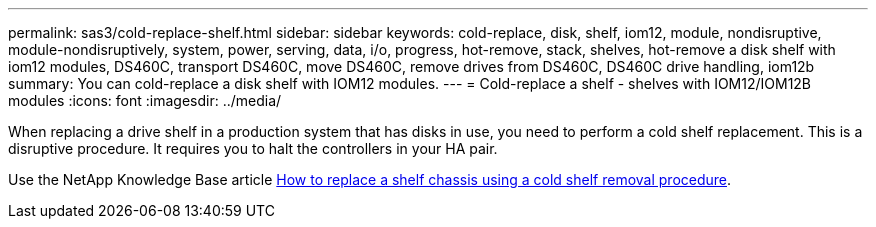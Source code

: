 ---
permalink: sas3/cold-replace-shelf.html
sidebar: sidebar
keywords: cold-replace, disk, shelf, iom12, module, nondisruptive, module-nondisruptively, system, power, serving, data, i/o, progress, hot-remove, stack, shelves, hot-remove a disk shelf with iom12 modules, DS460C, transport DS460C, move DS460C, remove drives from DS460C, DS460C drive handling, iom12b
summary: You can cold-replace a disk shelf with IOM12 modules.
---
= Cold-replace a shelf - shelves with IOM12/IOM12B modules
:icons: font
:imagesdir: ../media/

[.lead]
When replacing a drive shelf in a production system that has disks in use, you need to perform a cold shelf replacement. This is a disruptive procedure. It requires you to halt the controllers in your HA pair.

Use the NetApp Knowledge Base article https://kb.netapp.com/onprem/ontap/hardware/How_to_replace_a_shelf_chassis_using_a_cold_shelf_removal_procedure[How to replace a shelf chassis using a cold shelf removal procedure].